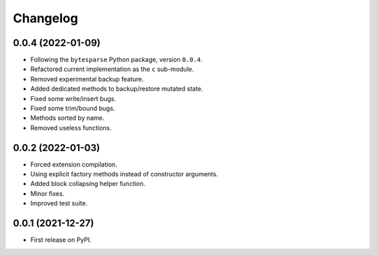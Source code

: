 Changelog
=========

0.0.4 (2022-01-09)
------------------

* Following the ``bytesparse`` Python package, version ``0.0.4``.
* Refactored current implementation as the ``c`` sub-module.
* Removed experimental backup feature.
* Added dedicated methods to backup/restore mutated state.
* Fixed some write/insert bugs.
* Fixed some trim/bound bugs.
* Methods sorted by name.
* Removed useless functions.


0.0.2 (2022-01-03)
------------------

* Forced extension compilation.
* Using explicit factory methods instead of constructor arguments.
* Added block collapsing helper function.
* Minor fixes.
* Improved test suite.


0.0.1 (2021-12-27)
------------------

* First release on PyPI.
